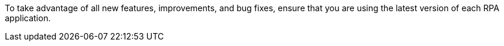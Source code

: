 To take advantage of all new features, improvements, and bug fixes, ensure that you are using the latest version of each RPA application.